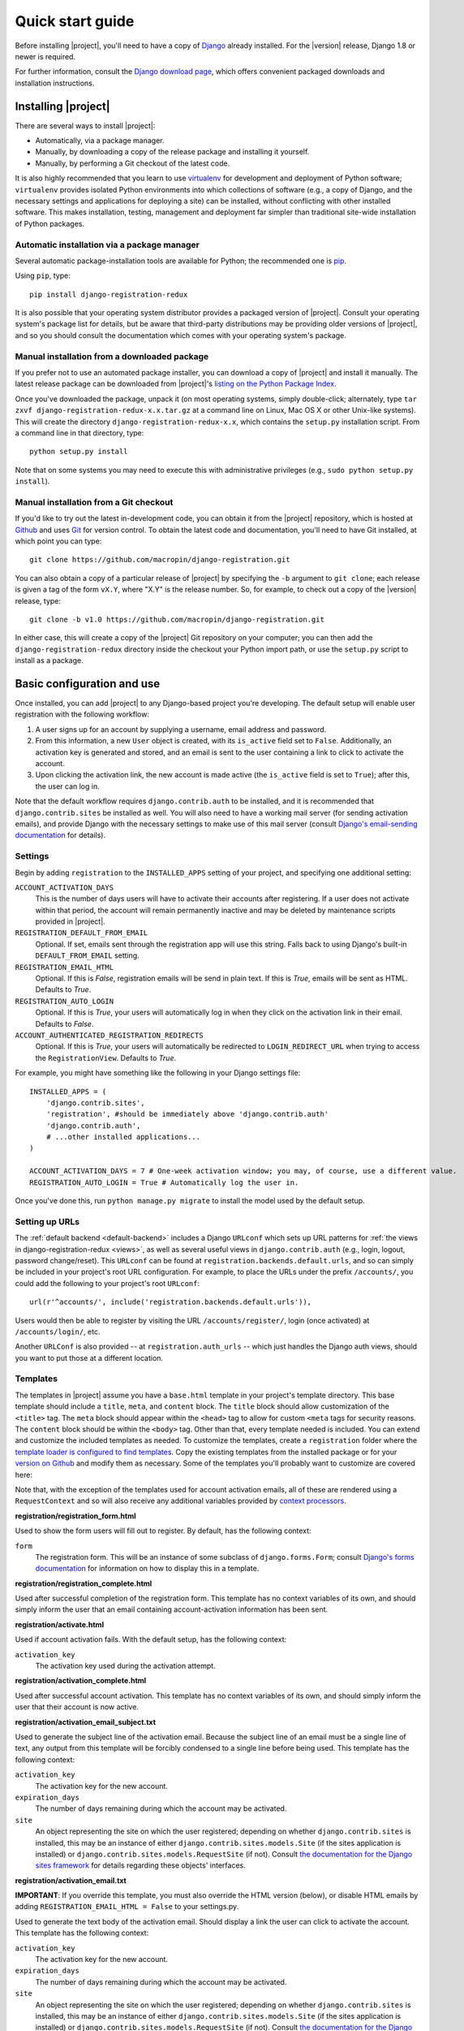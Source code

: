 .. _quickstart:

Quick start guide
=================

Before installing |project|, you'll need to have a copy of
`Django <http://www.djangoproject.com>`_ already installed. For the
|version| release, Django 1.8 or newer is required.

For further information, consult the `Django download page
<http://www.djangoproject.com/download/>`_, which offers convenient
packaged downloads and installation instructions.


Installing |project|
--------------------

There are several ways to install |project|:

* Automatically, via a package manager.

* Manually, by downloading a copy of the release package and
  installing it yourself.

* Manually, by performing a Git checkout of the latest code.

It is also highly recommended that you learn to use `virtualenv
<http://pypi.python.org/pypi/virtualenv>`_ for development and
deployment of Python software; ``virtualenv`` provides isolated Python
environments into which collections of software (e.g., a copy of
Django, and the necessary settings and applications for deploying a
site) can be installed, without conflicting with other installed
software. This makes installation, testing, management and deployment
far simpler than traditional site-wide installation of Python
packages.


Automatic installation via a package manager
~~~~~~~~~~~~~~~~~~~~~~~~~~~~~~~~~~~~~~~~~~~~

Several automatic package-installation tools are available for Python;
the recommended one is `pip <https://pip.pypa.io/>`_.

Using ``pip``, type::

    pip install django-registration-redux

It is also possible that your operating system distributor provides a
packaged version of |project|. Consult your
operating system's package list for details, but be aware that
third-party distributions may be providing older versions of
|project|, and so you should consult the documentation which
comes with your operating system's package.


Manual installation from a downloaded package
~~~~~~~~~~~~~~~~~~~~~~~~~~~~~~~~~~~~~~~~~~~~~

If you prefer not to use an automated package installer, you can
download a copy of |project| and install it manually. The
latest release package can be downloaded from |project|'s
`listing on the Python Package Index
<http://pypi.python.org/pypi/django-registration-redux/>`_.

Once you've downloaded the package, unpack it (on most operating
systems, simply double-click; alternately, type ``tar zxvf
django-registration-redux-x.x.tar.gz`` at a command line on Linux, Mac OS X
or other Unix-like systems). This will create the directory
``django-registration-redux-x.x``, which contains the ``setup.py``
installation script. From a command line in that directory, type::

    python setup.py install

Note that on some systems you may need to execute this with
administrative privileges (e.g., ``sudo python setup.py install``).


Manual installation from a Git checkout
~~~~~~~~~~~~~~~~~~~~~~~~~~~~~~~~~~~~~~~

If you'd like to try out the latest in-development code, you can
obtain it from the |project| repository, which is hosted at
`Github <http://github.com/>`_ and uses `Git
<http://git-scm.com/>`_ for version control. To
obtain the latest code and documentation, you'll need to have
Git installed, at which point you can type::

    git clone https://github.com/macropin/django-registration.git

You can also obtain a copy of a particular release of
|project| by specifying the ``-b`` argument to ``git clone``;
each release is given a tag of the form ``vX.Y``, where "X.Y" is the
release number. So, for example, to check out a copy of the |version|
release, type::

    git clone -b v1.0 https://github.com/macropin/django-registration.git

In either case, this will create a copy of the |project|
Git repository on your computer; you can then add the
``django-registration-redux`` directory inside the checkout your Python
import path, or use the ``setup.py`` script to install as a package.


Basic configuration and use
---------------------------

Once installed, you can add |project| to any Django-based
project you're developing. The default setup will enable user
registration with the following workflow:

1. A user signs up for an account by supplying a username, email
   address and password.

2. From this information, a new ``User`` object is created, with its
   ``is_active`` field set to ``False``. Additionally, an activation
   key is generated and stored, and an email is sent to the user
   containing a link to click to activate the account.

3. Upon clicking the activation link, the new account is made active
   (the ``is_active`` field is set to ``True``); after this, the user
   can log in.

Note that the default workflow requires ``django.contrib.auth`` to be
installed, and it is recommended that ``django.contrib.sites`` be
installed as well. You will also need to have a working mail server
(for sending activation emails), and provide Django with the necessary
settings to make use of this mail server (consult `Django's
email-sending documentation
<http://docs.djangoproject.com/en/dev/topics/email/>`_ for details).


Settings
~~~~~~~~

Begin by adding ``registration`` to the ``INSTALLED_APPS`` setting of
your project, and specifying one additional setting:

``ACCOUNT_ACTIVATION_DAYS``
    This is the number of days users will have to activate their
    accounts after registering. If a user does not activate within
    that period, the account will remain permanently inactive and may
    be deleted by maintenance scripts provided in |project|.

``REGISTRATION_DEFAULT_FROM_EMAIL``
    Optional. If set, emails sent through the registration app will use this
    string. Falls back to using Django's built-in ``DEFAULT_FROM_EMAIL``
    setting.

``REGISTRATION_EMAIL_HTML``
    Optional. If this is `False`, registration emails will be send in plain
    text. If this is `True`, emails will be sent as HTML. Defaults to `True`.

``REGISTRATION_AUTO_LOGIN``
    Optional. If this is `True`, your users will automatically log in when they
    click on the activation link in their email. Defaults to `False`.

``ACCOUNT_AUTHENTICATED_REGISTRATION_REDIRECTS``
    Optional. If this is `True`, your users will automatically be
    redirected to ``LOGIN_REDIRECT_URL`` when trying to access the
    ``RegistrationView``. Defaults to `True`.

For example, you might have something like the following in your
Django settings file::

    INSTALLED_APPS = (
        'django.contrib.sites',
        'registration', #should be immediately above 'django.contrib.auth'
        'django.contrib.auth',
        # ...other installed applications...
    )

    ACCOUNT_ACTIVATION_DAYS = 7 # One-week activation window; you may, of course, use a different value.
    REGISTRATION_AUTO_LOGIN = True # Automatically log the user in.

Once you've done this, run ``python manage.py migrate`` to install the model
used by the default setup.


Setting up URLs
~~~~~~~~~~~~~~~

The :ref:`default backend <default-backend>` includes a Django
``URLconf`` which sets up URL patterns for :ref:`the views in
django-registration-redux <views>`, as well as several useful views in
``django.contrib.auth`` (e.g., login, logout, password
change/reset). This ``URLconf`` can be found at
``registration.backends.default.urls``, and so can simply be included
in your project's root URL configuration. For example, to place the
URLs under the prefix ``/accounts/``, you could add the following to
your project's root ``URLconf``::

    url(r'^accounts/', include('registration.backends.default.urls')),

Users would then be able to register by visiting the URL
``/accounts/register/``, login (once activated) at
``/accounts/login/``, etc.

Another ``URLConf`` is also provided -- at ``registration.auth_urls``
-- which just handles the Django auth views, should you want to put
those at a different location.


Templates
~~~~~~~~~

The templates in |project| assume you have a ``base.html`` template in your
project's template directory. This base template should include a ``title``,
``meta``, and ``content`` block. The ``title`` block should allow customization
of the ``<title>`` tag. The ``meta`` block should appear within the ``<head>``
tag to allow for custom ``<meta`` tags for security reasons. The ``content``
block should be within the ``<body>`` tag.  Other than that, every template
needed is included.  You can extend and customize the included templates as
needed. To customize the templates, create a ``registration`` folder where the
`template loader is configured to find templates
<https://docs.djangoproject.com/en/dev/topics/templates/#configuration>`_. Copy
the existing templates from the installed package or for your `version on
Github <https://github.com/macropin/django-registration/releases>`_ and modify
them as necessary. Some of the templates you'll probably want to customize are
covered here:

Note that, with the exception of the templates used for account activation
emails, all of these are rendered using a ``RequestContext`` and so will also
receive any additional variables provided by `context processors
<http://docs.djangoproject.com/en/dev/ref/templates/api/#id1>`_.

**registration/registration_form.html**

Used to show the form users will fill out to register. By default, has
the following context:

``form``
    The registration form. This will be an instance of some subclass
    of ``django.forms.Form``; consult `Django's forms documentation
    <http://docs.djangoproject.com/en/dev/topics/forms/>`_ for
    information on how to display this in a template.

**registration/registration_complete.html**

Used after successful completion of the registration form. This
template has no context variables of its own, and should simply inform
the user that an email containing account-activation information has
been sent.

**registration/activate.html**

Used if account activation fails. With the default setup, has the following context:

``activation_key``
    The activation key used during the activation attempt.

**registration/activation_complete.html**

Used after successful account activation. This template has no context
variables of its own, and should simply inform the user that their
account is now active.

**registration/activation_email_subject.txt**

Used to generate the subject line of the activation email. Because the
subject line of an email must be a single line of text, any output
from this template will be forcibly condensed to a single line before
being used. This template has the following context:

``activation_key``
    The activation key for the new account.

``expiration_days``
    The number of days remaining during which the account may be
    activated.

``site``
    An object representing the site on which the user registered;
    depending on whether ``django.contrib.sites`` is installed, this
    may be an instance of either ``django.contrib.sites.models.Site``
    (if the sites application is installed) or
    ``django.contrib.sites.models.RequestSite`` (if not). Consult `the
    documentation for the Django sites framework
    <http://docs.djangoproject.com/en/dev/ref/contrib/sites/>`_ for
    details regarding these objects' interfaces.

**registration/activation_email.txt**

**IMPORTANT**: If you override this template, you must also override the HTML
version (below), or disable HTML emails by adding
``REGISTRATION_EMAIL_HTML = False`` to your settings.py.

Used to generate the text body of the activation email. Should display a
link the user can click to activate the account. This template has the
following context:

``activation_key``
    The activation key for the new account.

``expiration_days``
    The number of days remaining during which the account may be
    activated.

``site``
    An object representing the site on which the user registered;
    depending on whether ``django.contrib.sites`` is installed, this
    may be an instance of either ``django.contrib.sites.models.Site``
    (if the sites application is installed) or
    ``django.contrib.sites.models.RequestSite`` (if not). Consult `the
    documentation for the Django sites framework
    <http://docs.djangoproject.com/en/dev/ref/contrib/sites/>`_ for
    details regarding these objects' interfaces.

``user``
    The new user account

**registration/activation_email.html**

This template is used to generate the html body of the activation email.
Should display the same content as the text version of the activation email.

The context available is the same as the text version of the template.


**registration/admin_approve_email_subject.txt**

Used to generate the subject line of the approval email sent to the admin.
Because the subject line of an email must be a single line of text, any output
from this template will be forcibly condensed to a single line before
being used. This template has the following context:

``site``
    An object representing the site on which the user registered;
    depending on whether ``django.contrib.sites`` is installed, this
    may be an instance of either ``django.contrib.sites.models.Site``
    (if the sites application is installed) or
    ``django.contrib.sites.models.RequestSite`` (if not). Consult `the
    documentation for the Django sites framework
    <http://docs.djangoproject.com/en/dev/ref/contrib/sites/>`_ for
    details regarding these objects' interfaces.

**registration/admin_approve_email.txt**

**IMPORTANT**: If you override this template, you must also override the HTML
version (below), or disable HTML emails by adding
``REGISTRATION_EMAIL_HTML = False`` to your settings.py.

Used to generate the text body of the approval email sent to the admin.
Should display a link the user can click to activate the account.
This template has the following context:

``user``
    The username of the user that requests approval for the new account.

``site``
    An object representing the site on which the user registered;
    depending on whether ``django.contrib.sites`` is installed, this
    may be an instance of either ``django.contrib.sites.models.Site``
    (if the sites application is installed) or
    ``django.contrib.sites.models.RequestSite`` (if not). Consult `the
    documentation for the Django sites framework
    <http://docs.djangoproject.com/en/dev/ref/contrib/sites/>`_ for
    details regarding these objects' interfaces.

**registration/admin_approve_email.html**

This template is used to generate the html body of the approval email sent to
the admin.
Should display the same content as the text version of the approval email.

The context available is the same as the text version of the template.

**registration/admin_approve_complete.html**

Used after successful account approval. This template has no context
variables of its own, and should simply inform the admin that the user
account is now approved.

**registration/admin_approve_complete_email_subject.txt**

Used to generate the subject line of the admin approval complete email. Because
the subject line of an email must be a single line of text, any output
from this template will be forcibly condensed to a single line before
being used. This template has the following context:

``site``
    An object representing the site on which the user registered;
    depending on whether ``django.contrib.sites`` is installed, this
    may be an instance of either ``django.contrib.sites.models.Site``
    (if the sites application is installed) or
    ``django.contrib.sites.requests.RequestSite`` (if not). Consult `the
    documentation for the Django sites framework
    <http://docs.djangoproject.com/en/dev/ref/contrib/sites/>`_ for
    details regarding these objects' interfaces.

**registration/admin_approve_complete_email.txt**

**IMPORTANT**: If you override this template, you must also override the HTML
version (below), or disable HTML emails by adding
``REGISTRATION_EMAIL_HTML = False`` to your settings.py.

Used after successful account activation.
This template has the following context:

``site``
    An object representing the site on which the user registered;
    depending on whether ``django.contrib.sites`` is installed, this
    may be an instance of either ``django.contrib.sites.models.Site``
    (if the sites application is installed) or
    ``django.contrib.sites.requests.RequestSite`` (if not). Consult `the
    documentation for the Django sites framework
    <http://docs.djangoproject.com/en/dev/ref/contrib/sites/>`_ for
    details regarding these objects' interfaces.


**registration/admin_approve_complete_email.html**

This template is used to generate the html body of the approval complete email
sent to the user.
Should display the same content as the text version of the approval complete
email.

The context available is the same as the text version of the template.
